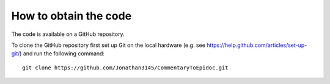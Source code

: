 .. _codedownload:

######################
How to obtain the code
######################

The code is available on a GitHub repository.

To clone the GitHub repository first set up Git on the local hardware
(e.g. see https://help.github.com/articles/set-up-git/) and
run the following command::

    git clone https://github.com/Jonathan3145/CommentaryToEpidoc.git
